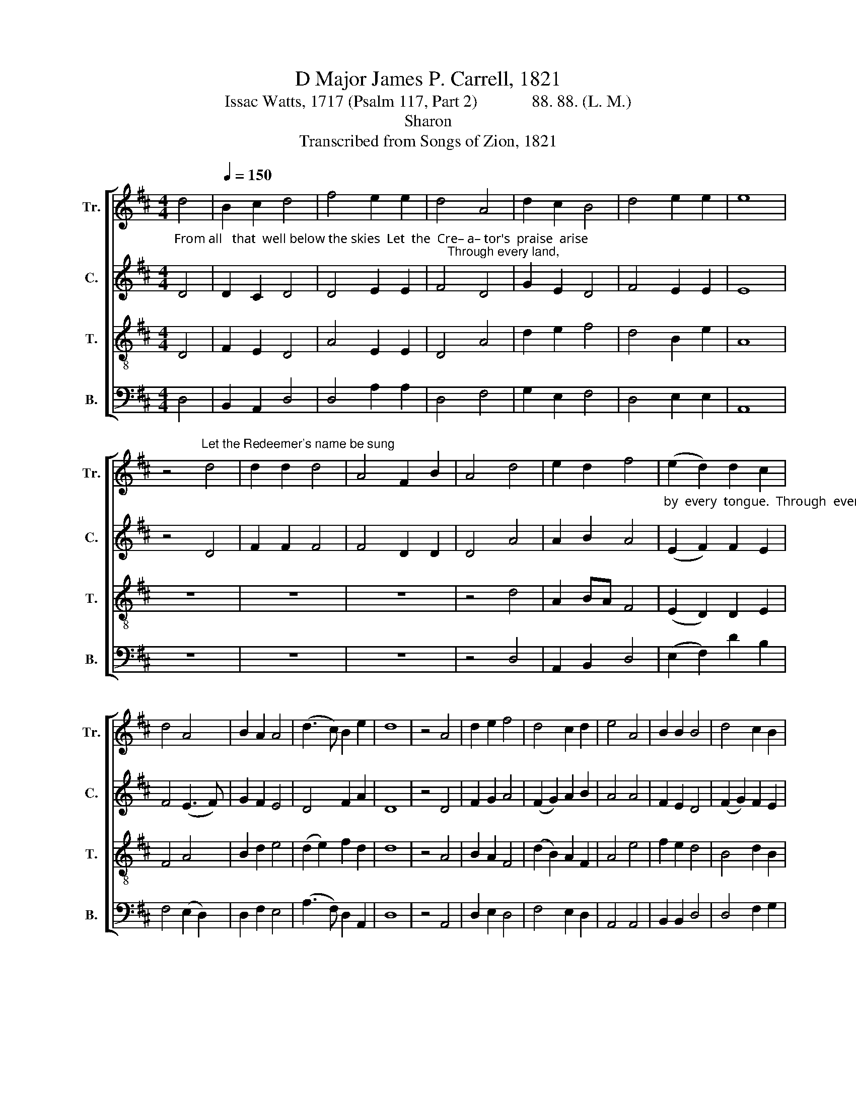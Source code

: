 X:1
T:D Major James P. Carrell, 1821
T:Issac Watts, 1717 (Psalm 117, Part 2)             88. 88. (L. M.)
T:Sharon
T:Transcribed from Songs of Zion, 1821
%%score [ 1 2 3 4 ]
L:1/8
M:4/4
K:D
V:1 treble nm="Tr." snm="Tr."
V:2 treble nm="C." snm="C."
V:3 treble-8 nm="T." snm="T."
V:4 bass nm="B." snm="B."
V:1
 d4 |[Q:1/4=150] B2 c2 d4 | f4 e2 e2 | d4 A4 | d2 c2 B4 | d4 e2 e2 | e8 | %7
 z4"^Let the Redeemer's name be sung" d4 | d2 d2 d4 | A4 F2 B2 | A4 d4 | e2 d2 f4 | (e2 d2) d2 c2 | %13
 d4 A4 | B2 A2 A4 | (d3 c) B2 e2 | d8 | z4 A4 | d2 e2 f4 | d4 c2 d2 | e4 A4 | B2 B2 B4 | d4 c2 B2 | %23
 A8 | z8 | z8 | z8 | z4 d4 | e2 d2 f4 | (e2 d2) c2 B2 | A8 | z4 B4 | A2 d2 B4 | e4 f2 d2 | d8 |] %35
V:2
"^From all   that  well below the skies  Let  the  Cre– a– tor's  praise  arise;                                                                              Through every land," D4 | %1
 D2 C2 D4 | D4 E2 E2 | F4 D4 | G2 E2 D4 | F4 E2 E2 | E8 | z4 D4 | F2 F2 F4 | F4 D2 D2 | D4 A4 | %11
 A2 B2 A4 | %12
"^by  every  tongue.  Through  every  land,  by    every  tongue.        E –ter –nal   are  thy mercies, Lord,  E–ter–nal  truth  attends  thy word;" (E2 F2) F2 E2 | %13
 F4 (E3 F) | G2 F2 E4 | D4 F2 A2 | D8 | z4 D4 | F2 G2 A4 | (F2 G2) A2 B2 | A4 A4 | F2 E2 D4 | %22
 (F2 G2) F2 E2 | E8 | %24
"^Till  suns  shall  rise  and  set  no  more.              Till   suns  shall  rise  and  set  no  more." z8 | %25
 z8 | z8 | z4 D4 | A2 F2 F4 | E4 F2 E2 | D8 | z4 G4 | E2 D2 F4 | E4 F2 D2 | D8 |] %35
V:3
 D4 | F2 E2 D4 | A4 E2 E2 | D4 A4 | d2 e2 f4 | d4 B2 e2 | A8 | z8 | z8 | z8 | z4 d4 | A2 BA F4 | %12
 (E2 D2) D2 E2 | F4 A4 | B2 d2 e4 | (d2 e2) f2 d2 | d8 | z4 A4 | B2 A2 F4 | (d2 B2) A2 F2 | A4 e4 | %21
 f2 e2 d4 | B4 d2 B2 | A8 | z4"^Thy praise shall sound from shore to shore," (A3 B) | d2 e2 f4 | %26
 d4 e2 d2 | B4 B4 | A2 B2 D4 | E4 D2 E2 | F8 | z4 d4 | A2 BA F4 | A4 B2 d2 | d8 |] %35
V:4
 D,4 | B,,2 A,,2 D,4 | D,4 A,2 A,2 | D,4 F,4 | G,2 E,2 F,4 | D,4 E,2 E,2 | A,,8 | z8 | z8 | z8 | %10
 z4 D,4 | A,,2 B,,2 D,4 | (E,2 F,2) D2 B,2 | F,4 (E,2 D,2) | D,2 F,2 E,4 | (A,3 F,) D,2 A,,2 | %16
 D,8 | z4 A,,4 | D,2 E,2 D,4 | F,4 E,2 D,2 | A,,4 A,,4 | B,,2 B,,2 D,4 | D,4 F,2 G,2 | A,8 | %24
 z4"^_____________________________________________________\nEdited by B. C. Johnston, 2017\nWhole piece moved from E major down to D major,  to avoid high notes in Bass and Treble." A,4 | %25
 B,2 B,2 A,4 | D4 G,2 F,2 | E,4 F,4 | A,2 B,2 A,4 | B,4 A,2 G,2 | F,8 | z4 D,4 | E,2 D,2 B,,4 | %33
 A,,4 B,,2 D,2 | D,8 |] %35

